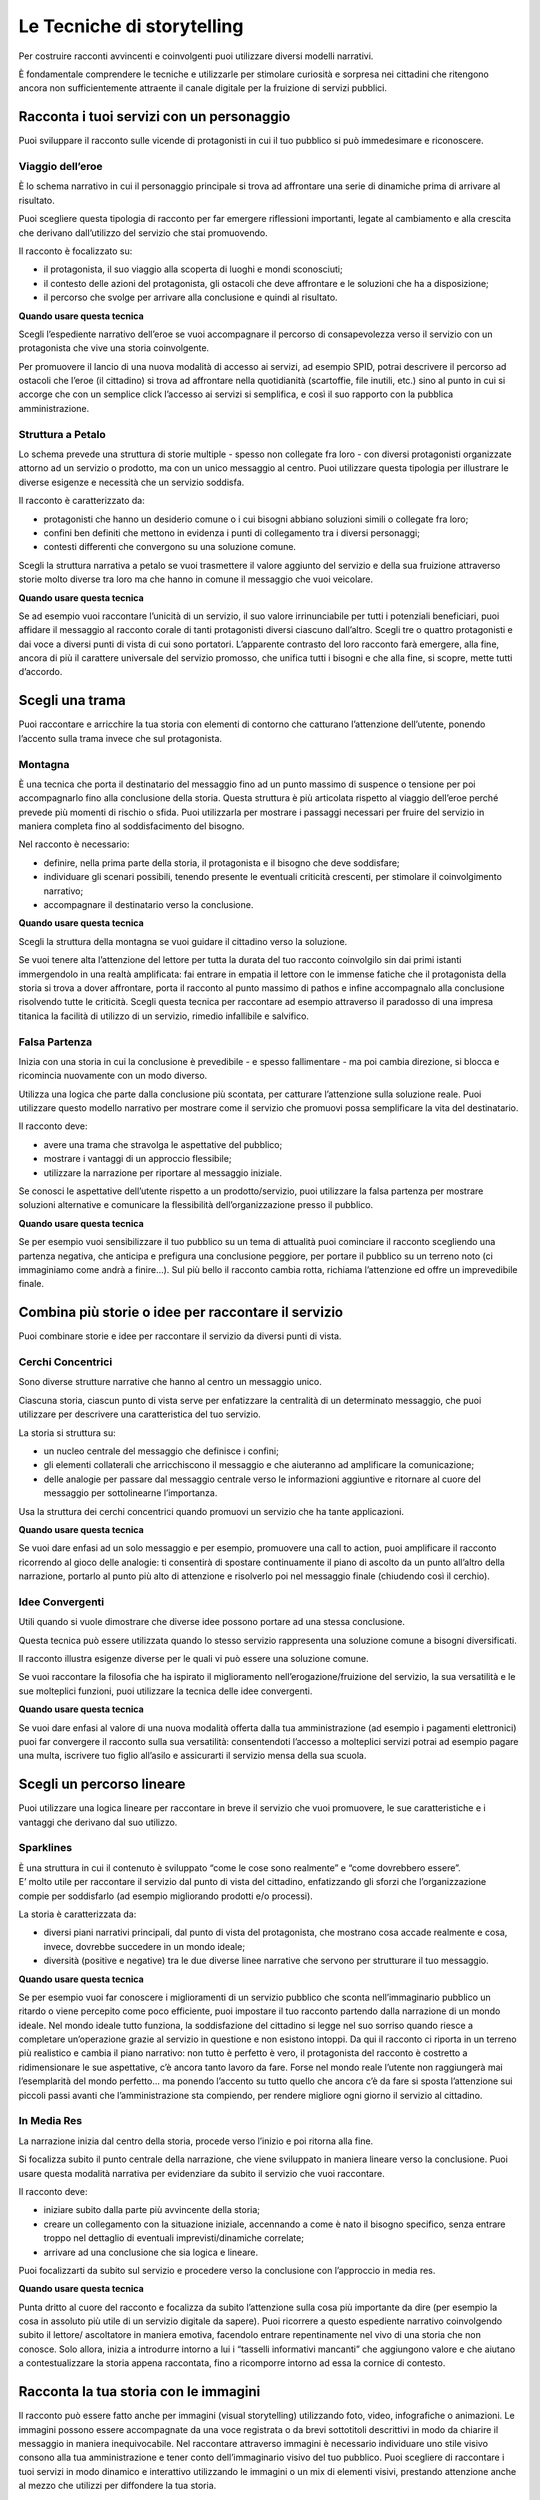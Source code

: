 ﻿Le Tecniche di storytelling
---------------------------

Per costruire racconti avvincenti e coinvolgenti puoi utilizzare diversi
modelli narrativi.

È fondamentale comprendere le tecniche e utilizzarle per stimolare
curiosità e sorpresa nei cittadini che ritengono ancora non
sufficientemente attraente il canale digitale per la fruizione di
servizi pubblici.

Racconta i tuoi servizi con un personaggio
~~~~~~~~~~~~~~~~~~~~~~~~~~~~~~~~~~~~~~~~~~

Puoi sviluppare il racconto sulle vicende di protagonisti in cui il tuo
pubblico si può immedesimare e riconoscere.

Viaggio dell’eroe
^^^^^^^^^^^^^^^^^

È lo schema narrativo in cui il personaggio principale si trova ad
affrontare una serie di dinamiche prima di arrivare al risultato.

Puoi scegliere questa tipologia di racconto per far emergere riflessioni
importanti, legate al cambiamento e alla crescita che derivano
dall’utilizzo del servizio che stai promuovendo.

Il racconto è focalizzato su:

-  il protagonista, il suo viaggio alla scoperta di luoghi e mondi
   sconosciuti;

-  il contesto delle azioni del protagonista, gli ostacoli che deve
   affrontare e le soluzioni che ha a disposizione;

-  il percorso che svolge per arrivare alla conclusione e quindi al
   risultato.

**Quando usare questa tecnica**

Scegli l’espediente narrativo dell’eroe se vuoi accompagnare il percorso
di consapevolezza verso il servizio con un protagonista che vive una
storia coinvolgente.

Per promuovere il lancio di una nuova modalità di accesso ai servizi, ad
esempio SPID, potrai descrivere il percorso ad ostacoli che l’eroe (il
cittadino) si trova ad affrontare nella quotidianità (scartoffie, file
inutili, etc.) sino al punto in cui si accorge che con un semplice click
l’accesso ai servizi si semplifica, e così il suo rapporto con la
pubblica amministrazione.

Struttura a Petalo
^^^^^^^^^^^^^^^^^^

Lo schema prevede una struttura di storie multiple - spesso non
collegate fra loro - con diversi protagonisti organizzate attorno ad un
servizio o prodotto, ma con un unico messaggio al centro. Puoi
utilizzare questa tipologia per illustrare le diverse esigenze e
necessità che un servizio soddisfa.

Il racconto è caratterizzato da:

-  protagonisti che hanno un desiderio comune o i cui bisogni abbiano
   soluzioni simili o collegate fra loro;

-  confini ben definiti che mettono in evidenza i punti di collegamento
   tra i diversi personaggi;

-  contesti differenti che convergono su una soluzione comune.

Scegli la struttura narrativa a petalo se vuoi trasmettere il valore
aggiunto del servizio e della sua fruizione attraverso storie molto
diverse tra loro ma che hanno in comune il messaggio che vuoi veicolare.

**Quando usare questa tecnica**

Se ad esempio vuoi raccontare l’unicità di un servizio, il suo valore
irrinunciabile per tutti i potenziali beneficiari, puoi affidare il
messaggio al racconto corale di tanti protagonisti diversi ciascuno
dall’altro. Scegli tre o quattro protagonisti e dai voce a diversi punti
di vista di cui sono portatori. L’apparente contrasto del loro racconto
farà emergere, alla fine, ancora di più il carattere universale del
servizio promosso, che unifica tutti i bisogni e che alla fine, si
scopre, mette tutti d’accordo.

Scegli una trama
~~~~~~~~~~~~~~~~

Puoi raccontare e arricchire la tua storia con elementi di contorno che
catturano l’attenzione dell’utente, ponendo l’accento sulla trama invece
che sul protagonista.

Montagna
^^^^^^^^

È una tecnica che porta il destinatario del messaggio fino ad un punto
massimo di suspence o tensione per poi accompagnarlo fino alla
conclusione della storia. Questa struttura è più articolata rispetto al
viaggio dell’eroe perché prevede più momenti di rischio o sfida. Puoi
utilizzarla per mostrare i passaggi necessari per fruire del servizio in
maniera completa fino al soddisfacimento del bisogno.

Nel racconto è necessario:

-  definire, nella prima parte della storia, il protagonista e il
   bisogno che deve soddisfare;

-  individuare gli scenari possibili, tenendo presente le eventuali
   criticità crescenti, per stimolare il coinvolgimento narrativo;

-  accompagnare il destinatario verso la conclusione.

**Quando usare questa tecnica**

Scegli la struttura della montagna se vuoi guidare il cittadino verso la
soluzione.

Se vuoi tenere alta l’attenzione del lettore per tutta la durata del tuo
racconto coinvolgilo sin dai primi istanti immergendolo in una realtà
amplificata: fai entrare in empatia il lettore con le immense fatiche
che il protagonista della storia si trova a dover affrontare, porta il
racconto al punto massimo di pathos e infine accompagnalo alla
conclusione risolvendo tutte le criticità. Scegli questa tecnica per
raccontare ad esempio attraverso il paradosso di una impresa titanica la
facilità di utilizzo di un servizio, rimedio infallibile e salvifico.

Falsa Partenza
^^^^^^^^^^^^^^

Inizia con una storia in cui la conclusione è prevedibile - e spesso
fallimentare - ma poi cambia direzione, si blocca e ricomincia
nuovamente con un modo diverso.

Utilizza una logica che parte dalla conclusione più scontata, per
catturare l’attenzione sulla soluzione reale. Puoi utilizzare questo
modello narrativo per mostrare come il servizio che promuovi possa
semplificare la vita del destinatario.

Il racconto deve:

-  avere una trama che stravolga le aspettative del pubblico;

-  mostrare i vantaggi di un approccio flessibile;

-  utilizzare la narrazione per riportare al messaggio iniziale.

Se conosci le aspettative dell’utente rispetto a un prodotto/servizio,
puoi utilizzare la falsa partenza per mostrare soluzioni alternative e
comunicare la flessibilità dell’organizzazione presso il pubblico.

**Quando usare questa tecnica**

Se per esempio vuoi sensibilizzare il tuo pubblico su un tema di
attualità puoi cominciare il racconto scegliendo una partenza negativa,
che anticipa e prefigura una conclusione peggiore, per portare il
pubblico su un terreno noto (ci immaginiamo come andrà a finire...). Sul
più bello il racconto cambia rotta, richiama l’attenzione ed offre un
imprevedibile finale.

Combina più storie o idee per raccontare il servizio
~~~~~~~~~~~~~~~~~~~~~~~~~~~~~~~~~~~~~~~~~~~~~~~~~~~~

Puoi combinare storie e idee per raccontare il servizio da diversi punti
di vista.

Cerchi Concentrici
^^^^^^^^^^^^^^^^^^

Sono diverse strutture narrative che hanno al centro un messaggio unico.

Ciascuna storia, ciascun punto di vista serve per enfatizzare la
centralità di un determinato messaggio, che puoi utilizzare per
descrivere una caratteristica del tuo servizio.

La storia si struttura su:

-  un nucleo centrale del messaggio che definisce i confini;

-  gli elementi collaterali che arricchiscono il messaggio e che
   aiuteranno ad amplificare la comunicazione;

-  delle analogie per passare dal messaggio centrale verso le
   informazioni aggiuntive e ritornare al cuore del messaggio per
   sottolinearne l’importanza.

Usa la struttura dei cerchi concentrici quando promuovi un servizio che
ha tante applicazioni.

**Quando usare questa tecnica**

Se vuoi dare enfasi ad un solo messaggio e per esempio, promuovere una
call to action, puoi amplificare il racconto ricorrendo al gioco delle
analogie: ti consentirà di spostare continuamente il piano di ascolto da
un punto all’altro della narrazione, portarlo al punto più alto di
attenzione e risolverlo poi nel messaggio finale (chiudendo così il
cerchio).

Idee Convergenti
^^^^^^^^^^^^^^^^

Utili quando si vuole dimostrare che diverse idee possono portare ad una
stessa conclusione.

Questa tecnica può essere utilizzata quando lo stesso servizio
rappresenta una soluzione comune a bisogni diversificati.

Il racconto illustra esigenze diverse per le quali vi può essere una
soluzione comune.

Se vuoi raccontare la filosofia che ha ispirato il miglioramento
nell’erogazione/fruizione del servizio, la sua versatilità e le sue
molteplici funzioni, puoi utilizzare la tecnica delle idee convergenti.

**Quando usare questa tecnica**

Se vuoi dare enfasi al valore di una nuova modalità offerta dalla tua
amministrazione (ad esempio i pagamenti elettronici) puoi far convergere
il racconto sulla sua versatilità: consentendoti l’accesso a molteplici
servizi potrai ad esempio pagare una multa, iscrivere tuo figlio
all’asilo e assicurarti il servizio mensa della sua scuola.

Scegli un percorso lineare
~~~~~~~~~~~~~~~~~~~~~~~~~~

Puoi utilizzare una logica lineare per raccontare in breve il servizio
che vuoi promuovere, le sue caratteristiche e i vantaggi che derivano
dal suo utilizzo.

Sparklines
^^^^^^^^^^

| È una struttura in cui il contenuto è sviluppato “come le cose sono
  realmente” e “come dovrebbero essere”.
| E’ molto utile per raccontare il servizio dal punto di vista del
  cittadino, enfatizzando gli sforzi che l’organizzazione compie per
  soddisfarlo (ad esempio migliorando prodotti e/o processi).

La storia è caratterizzata da:

-  diversi piani narrativi principali, dal punto di vista del
   protagonista, che mostrano cosa accade realmente e cosa, invece,
   dovrebbe succedere in un mondo ideale;

-  diversità (positive e negative) tra le due diverse linee narrative
   che servono per strutturare il tuo messaggio.

**Quando usare questa tecnica**

Se per esempio vuoi far conoscere i miglioramenti di un servizio
pubblico che sconta nell’immaginario pubblico un ritardo o viene
percepito come poco efficiente, puoi impostare il tuo racconto partendo
dalla narrazione di un mondo ideale. Nel mondo ideale tutto funziona, la
soddisfazione del cittadino si legge nel suo sorriso quando riesce a
completare un’operazione grazie al servizio in questione e non esistono
intoppi. Da qui il racconto ci riporta in un terreno più realistico e
cambia il piano narrativo: non tutto è perfetto è vero, il protagonista
del racconto è costretto a ridimensionare le sue aspettative, c’è ancora
tanto lavoro da fare. Forse nel mondo reale l’utente non raggiungerà mai
l’esemplarità del mondo perfetto... ma ponendo l’accento su tutto quello
che ancora c’è da fare si sposta l’attenzione sui piccoli passi avanti
che l’amministrazione sta compiendo, per rendere migliore ogni giorno il
servizio al cittadino.

In Media Res
^^^^^^^^^^^^

La narrazione inizia dal centro della storia, procede verso l’inizio e
poi ritorna alla fine.

Si focalizza subito il punto centrale della narrazione, che viene
sviluppato in maniera lineare verso la conclusione. Puoi usare questa
modalità narrativa per evidenziare da subito il servizio che vuoi
raccontare.

Il racconto deve:

-  iniziare subito dalla parte più avvincente della storia;

-  creare un collegamento con la situazione iniziale, accennando a come
   è nato il bisogno specifico, senza entrare troppo nel dettaglio di
   eventuali imprevisti/dinamiche correlate;

-  arrivare ad una conclusione che sia logica e lineare.

Puoi focalizzarti da subito sul servizio e procedere verso la
conclusione con l’approccio in media res.

**Quando usare questa tecnica**

Punta dritto al cuore del racconto e focalizza da subito l’attenzione
sulla cosa più importante da dire (per esempio la cosa in assoluto più
utile di un servizio digitale da sapere). Puoi ricorrere a questo
espediente narrativo coinvolgendo subito il lettore/ ascoltatore in
maniera emotiva, facendolo entrare repentinamente nel vivo di una storia
che non conosce. Solo allora, inizia a introdurre intorno a lui i
“tasselli informativi mancanti” che aggiungono valore e che aiutano a
contestualizzare la storia appena raccontata, fino a ricomporre intorno
ad essa la cornice di contesto.

Racconta la tua storia con le immagini
~~~~~~~~~~~~~~~~~~~~~~~~~~~~~~~~~~~~~~

Il racconto può essere fatto anche per immagini (visual storytelling)
utilizzando foto, video, infografiche o animazioni. Le immagini
possono essere accompagnate da una voce registrata o da brevi
sottotitoli descrittivi in modo da chiarire il messaggio in maniera
inequivocabile.
Nel raccontare attraverso immagini è necessario individuare uno stile
visivo consono alla tua amministrazione e tener conto dell’immaginario
visivo del tuo pubblico.
Puoi scegliere di raccontare i tuoi servizi in modo dinamico e
interattivo utilizzando le immagini o un mix di elementi visivi,
prestando attenzione anche al mezzo che utilizzi per diffondere la tua
storia.

.. admonition:: DEVI
  
    Individuare il modello narrativo adatto al tuo servizio digitale e agli aspetti che vuoi raccontare con le immagini.

.. admonition:: DOVRESTI
   
   Comprendere nella tecnica di narrazione scelta delle soluzioni di visual storytelling per aggiungere creatività e unicità alla tua storia. Creare anteprime o spoiler della tua storia usando le storie di facebook o instagram.

.. admonition:: POTRESTI

   Coinvolgere i dipendenti o i cittadini come storyteller per raccontare pezzi della loro storia che valorizzino ancora di più il tuo racconto.

.. discourse::
   :topic_identifier: 4192
